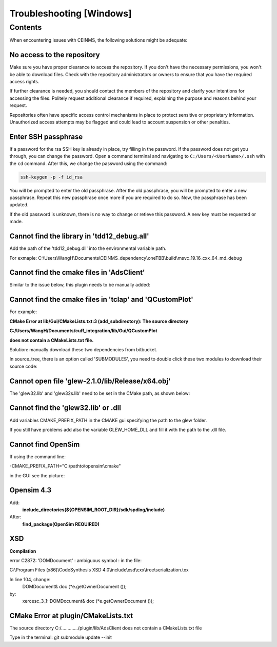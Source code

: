 =========================
Troubleshooting [Windows]
=========================

.. _Trouble ref:

Contents
--------

When encountering issues with CEINMS, the following solutions might be adequate:

.. _TS repo access:

No access to the repository
+++++++++++++++++++++++++++

Make sure you have proper clearance to access the repository. If you don't have the necessary permissions,
you won't be able to download files. Check with the repository administrators or owners to ensure that you have the required access rights.

If further clearance is needed, you should contact the members of the repository and clarify your intentions for accessing the files. 
Politely request additional clearance if required, explaining the purpose and reasons behind your request.

Repositories often have specific access control mechanisms in place to protect sensitive or proprietary information. 
Unauthorized access attempts may be flagged and could lead to account suspension or other penalties.

.. _TS ssh pass:

Enter SSH passphrase
++++++++++++++++++++

If a password for the rsa SSH key is already in place, try filling in the password. If the password does not get you through, you can change
the password. Open a command terminal and navigating to ``C:/Users/<UserName>/.ssh`` with the ``cd`` command. After this, we change the password using the command:

.. code-block:: console

    ssh-keygen -p -f id_rsa

You will be prompted to enter the old passphrase. After the old passphrase, you will be prompted to enter a new passphrase.
Repeat this new passphrase once more if you are required to do so. Now, the passphrase has been updated.

If the old password is unknown, there is no way to change or retieve this password. A new key must be requested or made.

.. _TS tdd12:

Cannot find the library in 'tdd12_debug.all'
++++++++++++++++++++++++++++++++++++++++++++

Add the path of the 'tdd12_debug.dll' into the environmental variable path.

For exmaple:  C:\\Users\\WangH\\Documents\\CEINMS_dependency\\oneTBB\\build\\msvc_19.16_cxx_64_md_debug

.. _TS cmake AdsClient:

Cannot find the cmake files in 'AdsClient'
++++++++++++++++++++++++++++++++++++++++++

Similar to the issue below, this plugin needs to be manually added:

.. image:: images/AdsClient.PNG
  :width: 400

.. _TS cmake tclap:

Cannot find the cmake files in 'tclap' and 'QCustomPlot'
++++++++++++++++++++++++++++++++++++++++++++++++++++++++

For example:

**CMake Error at lib/Gui/CMakeLists.txt:3 (add_subdirectory):
The source directory**

**C:/Users/WangH/Documents/cuff_integration/lib/Gui/QCustomPlot**

**does not contain a CMakeLists.txt file.**

Solution: manually download these two dependencies from bitbucket.

In source_tree, there is an option called 'SUBMODULES', you need to double click these two modules to download their source code:

.. image:: images/tclaperror.PNG
  :width: 400

.. _TS glew obj:

Cannot open file 'glew-2.1.0/lib/Release/x64.obj'
+++++++++++++++++++++++++++++++++++++++++++++++++

The 'glew32.lib' and 'glew32s.lib' need to be set in the CMake path, as shown below:

.. image:: images/GLEW.png
  :width: 400

.. _TS glew lib:

Cannot find the 'glew32.lib' or .dll
++++++++++++++++++++++++++++++++++++

Add variables CMAKE_PREFIX_PATH in the CMAKE gui specifying the path to the glew folder. 

If you still have problems add also the variable GLEW_HOME_DLL and fill it with the path to the .dll file. 

.. _TS find Opensim:

Cannot find OpenSim
+++++++++++++++++++

If using the command line:

-CMAKE_PREFIX_PATH="C:\\pathto\\opensim\\cmake"

in the GUI see the picture:

.. _TS Opensim:

Opensim 4.3
+++++++++++

Add:
 **include_directories(${OPENSIM_ROOT_DIR}/sdk/spdlog/include)**

After:
 **find_package(OpenSim REQUIRED)**

XSD
+++

**Compilation**

error C2872: 'DOMDocument' : ambiguous symbol : in the file:

C:\\Program Files (x86)\\CodeSynthesis XSD 4.0\\include\\xsd\\cxx\\tree\\serialization.txx

In line 104, change:
 DOMDocument& doc (*e.getOwnerDocument ());

by:
 xercesc_3_1::DOMDocument& doc (*e.getOwnerDocument ());

CMake Error at plugin/CMakeLists.txt
++++++++++++++++++++++++++++++++++++

The source directory
C:/............./plugin/lib/AdsClient
does not contain a CMakeLists.txt file

Type in the terminal: git submodule update --init